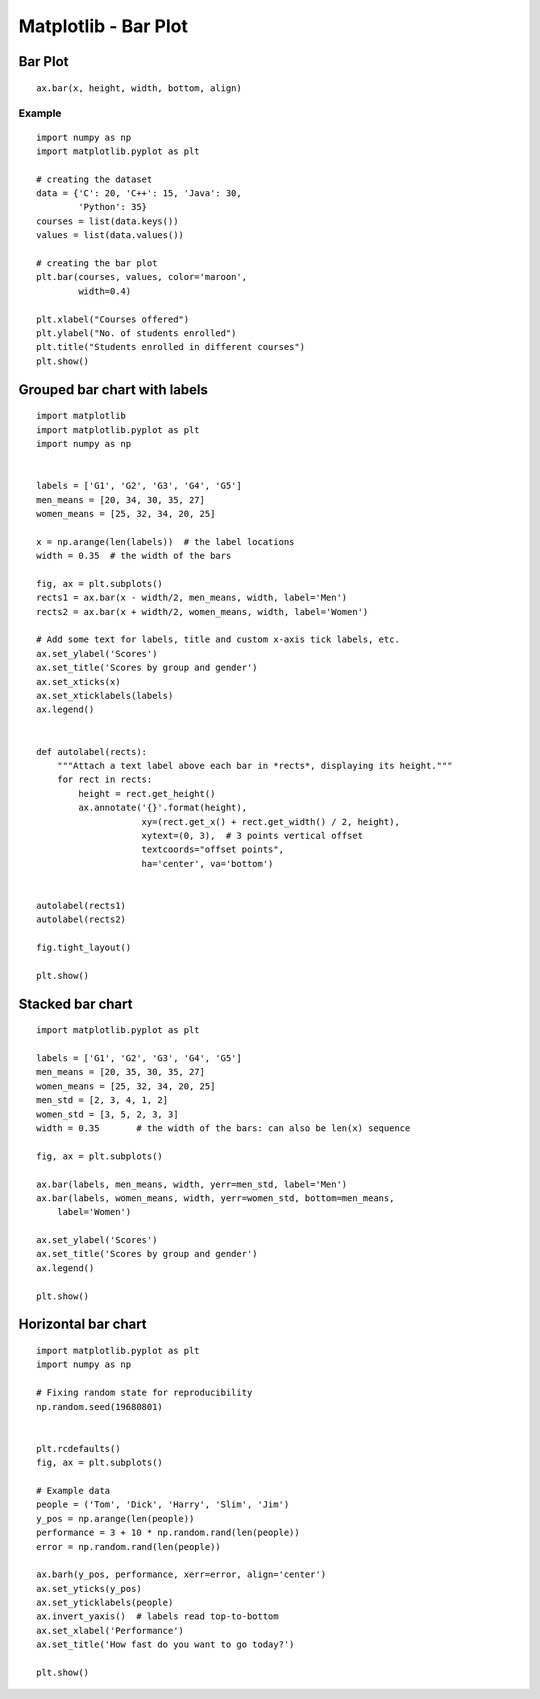 =========================
Matplotlib - Bar Plot
=========================

Bar Plot
=========
::

    ax.bar(x, height, width, bottom, align)

.. csv-table::
   :header: property,Description
   :widths: 20, 80
   :file: csv/bar_property.csv
   :align: center 

Example
-----------

.. figure:: img/bar1.png
    :width: 70%
    :align: center

::

    import numpy as np
    import matplotlib.pyplot as plt

    # creating the dataset
    data = {'C': 20, 'C++': 15, 'Java': 30,
            'Python': 35}
    courses = list(data.keys())
    values = list(data.values())

    # creating the bar plot
    plt.bar(courses, values, color='maroon',
            width=0.4)

    plt.xlabel("Courses offered")
    plt.ylabel("No. of students enrolled")
    plt.title("Students enrolled in different courses")
    plt.show()


Grouped bar chart with labels
================================

.. figure:: img/groupBar.png
    :width: 70%
    :align: center

::

    import matplotlib
    import matplotlib.pyplot as plt
    import numpy as np


    labels = ['G1', 'G2', 'G3', 'G4', 'G5']
    men_means = [20, 34, 30, 35, 27]
    women_means = [25, 32, 34, 20, 25]

    x = np.arange(len(labels))  # the label locations
    width = 0.35  # the width of the bars

    fig, ax = plt.subplots()
    rects1 = ax.bar(x - width/2, men_means, width, label='Men')
    rects2 = ax.bar(x + width/2, women_means, width, label='Women')

    # Add some text for labels, title and custom x-axis tick labels, etc.
    ax.set_ylabel('Scores')
    ax.set_title('Scores by group and gender')
    ax.set_xticks(x)
    ax.set_xticklabels(labels)
    ax.legend()


    def autolabel(rects):
        """Attach a text label above each bar in *rects*, displaying its height."""
        for rect in rects:
            height = rect.get_height()
            ax.annotate('{}'.format(height),
                        xy=(rect.get_x() + rect.get_width() / 2, height),
                        xytext=(0, 3),  # 3 points vertical offset
                        textcoords="offset points",
                        ha='center', va='bottom')


    autolabel(rects1)
    autolabel(rects2)

    fig.tight_layout()

    plt.show()

Stacked bar chart
======================

.. figure:: img/stacked_bar.png
    :width: 70%
    :align: center

::

    import matplotlib.pyplot as plt

    labels = ['G1', 'G2', 'G3', 'G4', 'G5']
    men_means = [20, 35, 30, 35, 27]
    women_means = [25, 32, 34, 20, 25]
    men_std = [2, 3, 4, 1, 2]
    women_std = [3, 5, 2, 3, 3]
    width = 0.35       # the width of the bars: can also be len(x) sequence

    fig, ax = plt.subplots()

    ax.bar(labels, men_means, width, yerr=men_std, label='Men')
    ax.bar(labels, women_means, width, yerr=women_std, bottom=men_means,
        label='Women')

    ax.set_ylabel('Scores')
    ax.set_title('Scores by group and gender')
    ax.legend()

    plt.show()


Horizontal bar chart
=======================

.. figure:: img/horizontal_bar.png
    :width: 70%
    :align: center

::

    import matplotlib.pyplot as plt
    import numpy as np

    # Fixing random state for reproducibility
    np.random.seed(19680801)


    plt.rcdefaults()
    fig, ax = plt.subplots()

    # Example data
    people = ('Tom', 'Dick', 'Harry', 'Slim', 'Jim')
    y_pos = np.arange(len(people))
    performance = 3 + 10 * np.random.rand(len(people))
    error = np.random.rand(len(people))

    ax.barh(y_pos, performance, xerr=error, align='center')
    ax.set_yticks(y_pos)
    ax.set_yticklabels(people)
    ax.invert_yaxis()  # labels read top-to-bottom
    ax.set_xlabel('Performance')
    ax.set_title('How fast do you want to go today?')

    plt.show()
